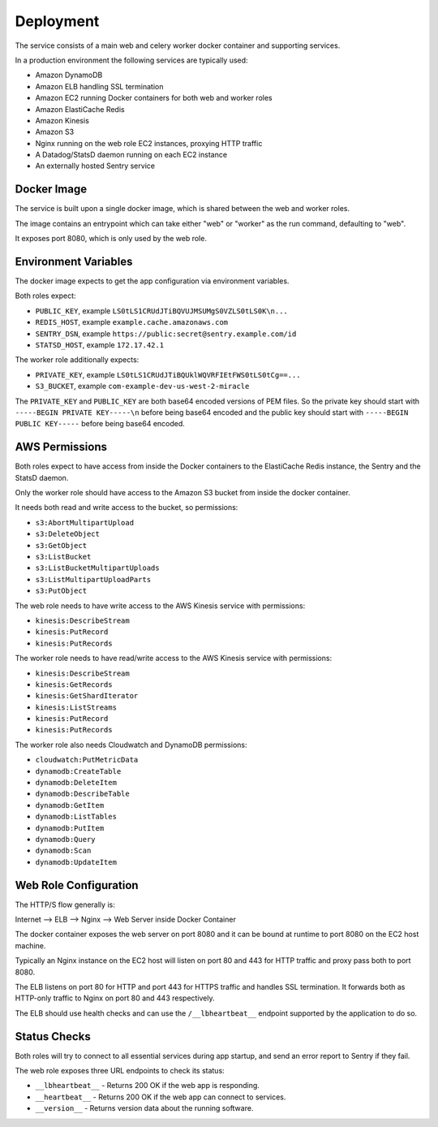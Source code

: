 ==========
Deployment
==========

The service consists of a main web and celery worker docker container
and supporting services.

In a production environment the following services are typically used:

- Amazon DynamoDB
- Amazon ELB handling SSL termination
- Amazon EC2 running Docker containers for both web and worker roles
- Amazon ElastiCache Redis
- Amazon Kinesis
- Amazon S3
- Nginx running on the web role EC2 instances, proxying HTTP traffic
- A Datadog/StatsD daemon running on each EC2 instance
- An externally hosted Sentry service


Docker Image
============

The service is built upon a single docker image, which is shared between
the web and worker roles.

The image contains an entrypoint which can take either "web" or "worker"
as the run command, defaulting to "web".

It exposes port 8080, which is only used by the web role.


Environment Variables
=====================

The docker image expects to get the app configuration via environment
variables.

Both roles expect:

* ``PUBLIC_KEY``, example ``LS0tLS1CRUdJTiBQVUJMSUMgS0VZLS0tLS0K\n...``
* ``REDIS_HOST``, example ``example.cache.amazonaws.com``
* ``SENTRY_DSN``, example ``https://public:secret@sentry.example.com/id``
* ``STATSD_HOST``, example ``172.17.42.1``

The worker role additionally expects:

* ``PRIVATE_KEY``, example ``LS0tLS1CRUdJTiBQUklWQVRFIEtFWS0tLS0tCg==...``
* ``S3_BUCKET``, example ``com-example-dev-us-west-2-miracle``

The ``PRIVATE_KEY`` and ``PUBLIC_KEY`` are both base64 encoded versions
of PEM files. So the private key should start with
``-----BEGIN PRIVATE KEY-----\n`` before being base64 encoded and the
public key should start with ``-----BEGIN PUBLIC KEY-----`` before being
base64 encoded.


AWS Permissions
===============

Both roles expect to have access from inside the Docker containers
to the ElastiCache Redis instance, the Sentry and the StatsD daemon.

Only the worker role should have access to the Amazon S3 bucket
from inside the docker container.

It needs both read and write access to the bucket, so permissions:

* ``s3:AbortMultipartUpload``
* ``s3:DeleteObject``
* ``s3:GetObject``
* ``s3:ListBucket``
* ``s3:ListBucketMultipartUploads``
* ``s3:ListMultipartUploadParts``
* ``s3:PutObject``

The web role needs to have write access to the AWS Kinesis service
with permissions:

* ``kinesis:DescribeStream``
* ``kinesis:PutRecord``
* ``kinesis:PutRecords``

The worker role needs to have read/write access to the AWS Kinesis
service with permissions:

* ``kinesis:DescribeStream``
* ``kinesis:GetRecords``
* ``kinesis:GetShardIterator``
* ``kinesis:ListStreams``
* ``kinesis:PutRecord``
* ``kinesis:PutRecords``

The worker role also needs Cloudwatch and DynamoDB permissions:

* ``cloudwatch:PutMetricData``
* ``dynamodb:CreateTable``
* ``dynamodb:DeleteItem``
* ``dynamodb:DescribeTable``
* ``dynamodb:GetItem``
* ``dynamodb:ListTables``
* ``dynamodb:PutItem``
* ``dynamodb:Query``
* ``dynamodb:Scan``
* ``dynamodb:UpdateItem``


Web Role Configuration
======================

The HTTP/S flow generally is:

Internet --> ELB --> Nginx --> Web Server inside Docker Container

The docker container exposes the web server on port 8080 and it can
be bound at runtime to port 8080 on the EC2 host machine.

Typically an Nginx instance on the EC2 host will listen on port
80 and 443 for HTTP traffic and proxy pass both to port 8080.

The ELB listens on port 80 for HTTP and port 443 for HTTPS traffic
and handles SSL termination. It forwards both as HTTP-only traffic
to Nginx on port 80 and 443 respectively.

The ELB should use health checks and can use the ``/__lbheartbeat__``
endpoint supported by the application to do so.


Status Checks
=============

Both roles will try to connect to all essential services during app
startup, and send an error report to Sentry if they fail.

The web role exposes three URL endpoints to check its status:

* ``__lbheartbeat__`` - Returns 200 OK if the web app is responding.
* ``__heartbeat__`` - Returns 200 OK if the web app can connect to services.
* ``__version__`` - Returns version data about the running software.
